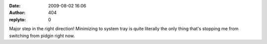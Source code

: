 :date: 2009-08-02 16:06
:author: 404
:replyto: 0

Major step in the right direction! Minimizing to system tray is quite literally the only thing that's stopping me from switching from pidgin right now.
